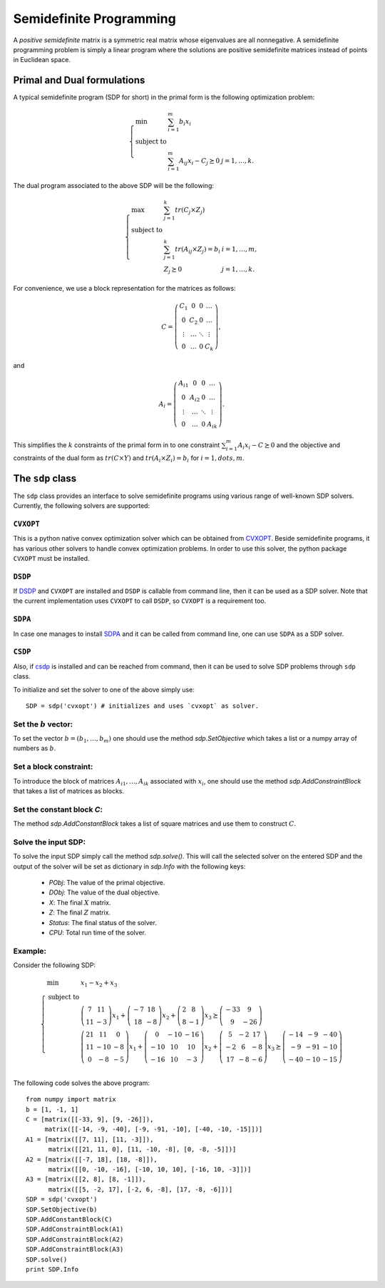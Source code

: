 =============================
Semidefinite Programming
=============================

A *positive semidefinite* matrix is a symmetric real matrix whose eigenvalues are all nonnegative.
A semidefinite programming problem is simply a linear program where the solutions are positive
semidefinite matrices instead of points in Euclidean space.

Primal and Dual formulations
=============================

A typical semidefinite program (SDP for short) in the primal form is the following optimization problem:

.. math::
	\left\lbrace
	\begin{array}{lll}
		\min & \sum_{i=1}^m b_i x_i & \\
		\textrm{subject to} & & \\
			& \sum_{i=1}^m A_{ij}x_i - C_j \succeq 0 & j=1,\dots,k.
	\end{array}\right.

The dual program associated to the above SDP will be the following:

.. math::
	\left\lbrace
	\begin{array}{lll}
		\max & \sum_{j=1}^k tr(C_j\times Z_j) & \\
		\textrm{subject to} & & \\
			& \sum_{j=1}^k tr(A_{ij}\times Z_j) = b_i & i=1,\dots,m,\\
			& Z_j \succeq 0 & j=1,\dots,k.
	\end{array}\right.

For convenience, we use a block representation for the matrices as follows:

.. math::
	C = \left(
	\begin{array}{cccc}
		C_1 & 0 & 0 & \dots \\
		0 & C_2 & 0 & \dots \\
		\vdots & \dots & \ddots & \vdots \\
		0 & \dots & 0 & C_k
	\end{array}
	\right),

and 

.. math::
	A_i = \left(
	\begin{array}{cccc}
		A_{i1} & 0 & 0 & \dots \\
		0 & A_{i2} & 0 & \dots \\
		\vdots & \dots & \ddots & \vdots \\
		0 & \dots & 0 & A_{ik}
	\end{array}
	\right).

This simplifies the :math:`k` constraints of the primal form in to one constraint 
:math:`\sum_{i=1}^m A_i x_i - C \succeq 0` and the objective and constraints of the 
dual form as :math:`tr(C\times Y)` and :math:`tr(A_i\times Z_i) = b_i` for :math:`i=1,dots,m`.


The ``sdp`` class
=============================

The ``sdp`` class provides an interface to solve semidefinite programs using various range of
well-known SDP solvers. Currently, the following solvers are supported:

``CVXOPT``
----------------------------

This is a python native convex optimization solver which can be obtained from `CVXOPT <http://cvxopt.org/>`_.
Beside semidefinite programs, it has various other solvers to handle convex optimization problems.
In order to use this solver, the python package ``CVXOPT`` must be installed.

``DSDP``
----------------------------

If `DSDP <http://www.mcs.anl.gov/hs/software/DSDP/>`_ and ``CVXOPT`` are installed and ``DSDP`` is callable from command line, 
then it can be used as a SDP solver. Note that the current implementation uses ``CVXOPT`` to call ``DSDP``, so ``CVXOPT`` is a
requirement too.

``SDPA``
----------------------------

In case one manages to install `SDPA <http://sdpa.sourceforge.net/>`_ and it can be called from command line, one can use
``SDPA`` as a SDP solver.

``CSDP``
----------------------------

Also, if `csdp <https://projects.coin-or.org/Csdp/>`_ is installed and can be reached from command, then it can be used to solve
SDP problems through ``sdp`` class.

To initialize and set the solver to one of the above simply use::

	SDP = sdp('cvxopt') # initializes and uses `cvxopt` as solver.

Set the :math:`b` vector:
----------------------------

To set the vector :math:`b=(b_1,\dots,b_m)` one should use the method `sdp.SetObjective` which takes a list or a numpy array of
numbers as :math:`b`.

Set a block constraint:
----------------------------

To introduce the block of matrices :math:`A_{i1},\dots, A_{ik}` associated with :math:`x_i`, one should use the method
`sdp.AddConstraintBlock` that takes a list of matrices as blocks.

Set the constant block `C`:
----------------------------

The method `sdp.AddConstantBlock` takes a list of square matrices and use them to construct :math:`C`.

Solve the input SDP:
----------------------------

To solve the input SDP simply call the method `sdp.solve()`. This will call the selected solver on the entered SDP and
the output of the solver will be set as dictionary in `sdp.Info` with the following keys:

	+ `PObj`: The value of the primal objective.
	+ `DObj`: The value of the dual objective.
	+ `X`: The final :math:`X` matrix.
	+ `Z`: The final :math:`Z` matrix.
	+ `Status`: The final status of the solver.
	+ `CPU`: Total run time of the solver.

Example:
----------------------------
Consider the following SDP:

.. math::
	\left\lbrace
	\begin{array}{lll}
		\min & x_1 - x_2 + x_3 \\
		\textrm{subject to} & \\
			& \left(\begin{array}{cc}7 & 11\\ 11 & -3 \end{array}\right)x_1 + 
			\left(\begin{array}{cc}-7 & 18\\ 18 & -8 \end{array}\right)x_2 +
			\left(\begin{array}{cc} 2 & 8\\ 8 & -1 \end{array}\right)x_3
			\succeq\left(\begin{array}{cc} -33 & 9\\ 9 & -26 \end{array}\right) \\
			& \left(\begin{array}{ccc}21 & 11 & 0\\ 11 & -10 & -8\\ 0 & -8 & -5\end{array}\right)x_1 + 
			\left(\begin{array}{ccc}0 & -10 & -16\\ -10 & 10 & 10\\ -16 & 10 & -3\end{array}\right)x_2 +
			\left(\begin{array}{ccc} 5 & -2 & 17\\ -2 & 6 & -8\\ 17 & -8 & -6\end{array}\right)x_3
			\succeq\left(\begin{array}{ccc} -14 & -9 & -40\\ -9 & -91 & -10\\ -40 & -10 & -15\end{array}\right) \\
	\end{array}
	\right.

The following code solves the above program::

	from numpy import matrix
	b = [1, -1, 1]
	C = [matrix([[-33, 9], [9, -26]]),
	     matrix([[-14, -9, -40], [-9, -91, -10], [-40, -10, -15]])]
	A1 = [matrix([[7, 11], [11, -3]]),
	      matrix([[21, 11, 0], [11, -10, -8], [0, -8, -5]])]
	A2 = [matrix([[-7, 18], [18, -8]]),
	      matrix([[0, -10, -16], [-10, 10, 10], [-16, 10, -3]])]
	A3 = [matrix([[2, 8], [8, -1]]),
	      matrix([[5, -2, 17], [-2, 6, -8], [17, -8, -6]])]
	SDP = sdp('cvxopt')
	SDP.SetObjective(b)
	SDP.AddConstantBlock(C)
	SDP.AddConstraintBlock(A1)
	SDP.AddConstraintBlock(A2)
	SDP.AddConstraintBlock(A3)
	SDP.solve()
	print SDP.Info
